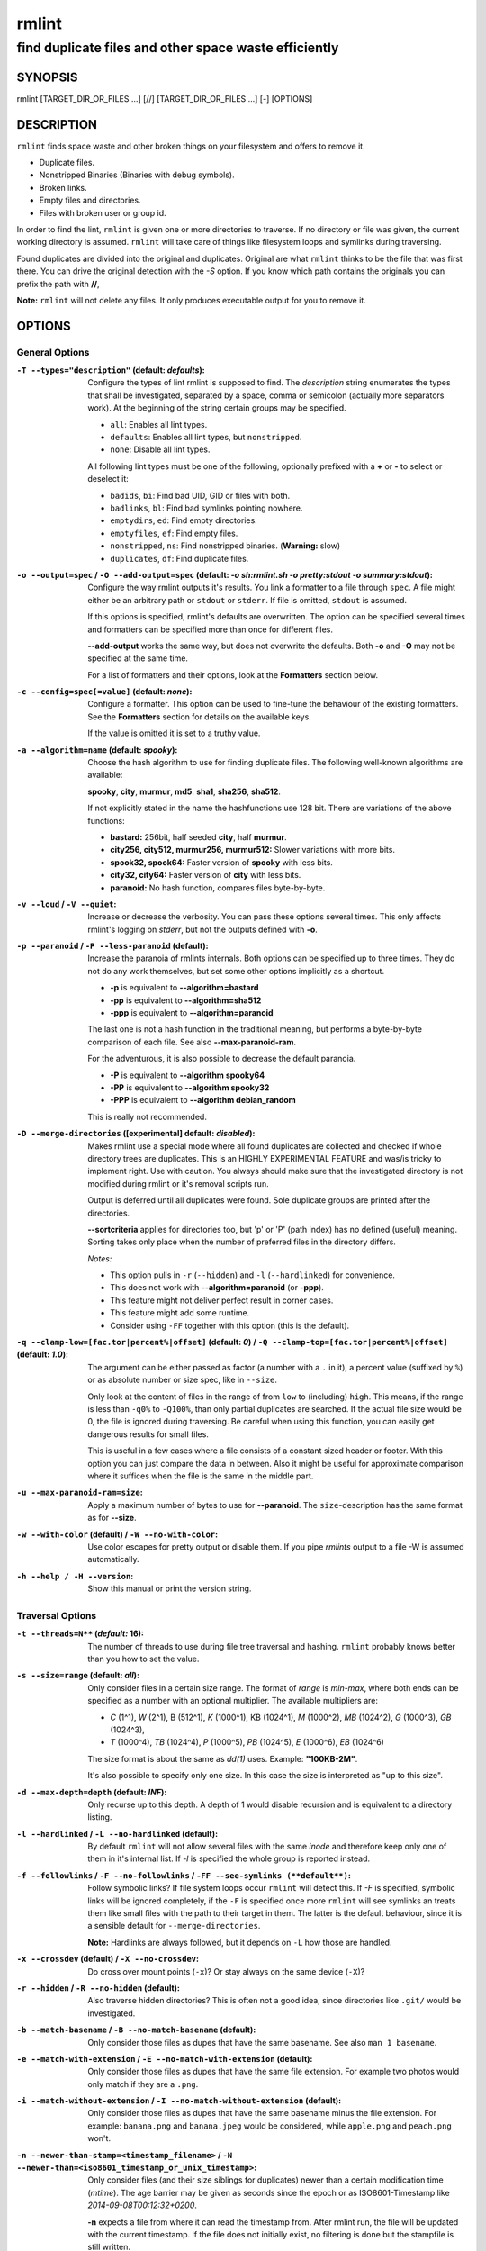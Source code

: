 ======
rmlint
======

------------------------------------------------------
find duplicate files and other space waste efficiently
------------------------------------------------------

.. Stuff in curly braces gets replaced by SCons

SYNOPSIS
========

rmlint [TARGET_DIR_OR_FILES ...] [//] [TARGET_DIR_OR_FILES ...] [-] [OPTIONS]

DESCRIPTION
===========

``rmlint`` finds space waste and other broken things on your filesystem and offers
to remove it. 

* Duplicate files.
* Nonstripped Binaries (Binaries with debug symbols).
* Broken links.
* Empty files and directories.
* Files with broken user or group id.

In order to find the lint, ``rmlint`` is given one or more directories to traverse.
If no directory or file was given, the current working directory is assumed.
``rmlint`` will take care of things like filesystem loops and symlinks during
traversing. 

Found duplicates are divided into the original and duplicates. Original
are what ``rmlint`` thinks to be the file that was first there. You can drive
the original detection with the `-S` option. If you know which path contains the
originals you can prefix the path with **//**, 

**Note:** ``rmlint`` will not delete any files. It only produces executable output
for you to remove it.

OPTIONS
=======

General Options
---------------

:``-T --types="description"`` (**default\:** *defaults*):

    Configure the types of lint rmlint is supposed to find. The `description`
    string enumerates the types that shall be investigated, separated by
    a space, comma or semicolon (actually more separators work). At the
    beginning of the string certain groups may be specified. 

    * ``all``: Enables all lint types.
    * ``defaults``: Enables all lint types, but ``nonstripped``.
    * ``none``: Disable all lint types.

    All following lint types must be one of the following, optionally prefixed
    with a **+** or **-** to select or deselect it:

    * ``badids``, ``bi``: Find bad UID, GID or files with both.
    * ``badlinks``, ``bl``: Find bad symlinks pointing nowhere.
    * ``emptydirs``, ``ed``: Find empty directories.
    * ``emptyfiles``, ``ef``: Find empty files.
    * ``nonstripped``, ``ns``: Find nonstripped binaries. (**Warning:** slow)
    * ``duplicates``, ``df``: Find duplicate files.

:``-o --output=spec`` / ``-O --add-output=spec`` (**default\:** *-o sh\:rmlint.sh -o pretty\:stdout -o summary\:stdout*):

    Configure the way rmlint outputs it's results. You link a formatter to a
    file through ``spec``. A file might either be an arbitrary path or ``stdout`` or ``stderr``.
    If file is omitted, ``stdout`` is assumed.

    If this options is specified, rmlint's defaults are overwritten. 
    The option can be specified several times and formatters can be specified
    more than once for different files. 

    **--add-output** works the same way, but does not overwrite the defaults.
    Both **-o** and **-O** may not be specified at the same time.

    For a list of formatters and their options, look at the **Formatters**
    section below.

:``-c --config=spec[=value]`` (**default\:** *none*):

    Configure a formatter. This option can be used to fine-tune the behaviour of 
    the existing formatters. See the **Formatters** section for details on the
    available keys.

    If the value is omitted it is set to a truthy value.

:``-a --algorithm=name`` (**default\:** *spooky*):

    Choose the hash algorithm to use for finding duplicate files.
    The following well-known algorithms are available:

    **spooky**, **city**, **murmur**, **md5**.  **sha1**, **sha256**,
    **sha512**.

    If not explicitly stated in the name the hashfunctions use 128 bit.
    There are variations of the above functions:

    * **bastard:** 256bit, half seeded **city**, half **murmur**. 
    * **city256, city512, murmur256, murmur512:** Slower variations with more bits.
    * **spook32, spook64:** Faster version of **spooky** with less bits.
    * **city32, city64:** Faster version of **city** with less bits.
    * **paranoid:** No hash function, compares files byte-by-byte.

:``-v --loud`` / ``-V --quiet``:
    
    Increase or decrease the verbosity. You can pass these options several
    times. This only affects rmlint's logging on *stderr*, but not the outputs
    defined with **-o**.

:``-p --paranoid`` / ``-P --less-paranoid`` (**default**):

    Increase the paranoia of rmlints internals. Both options can be specified up
    to three times. They do not do any work themselves, but set some other
    options implicitly as a shortcut. 

    * **-p** is equivalent to **--algorithm=bastard**
    * **-pp** is equivalent to **--algorithm=sha512**
    * **-ppp** is equivalent to **--algorithm=paranoid**

    The last one is not a hash function in the traditional meaning, but performs
    a byte-by-byte comparison of each file. See also **--max-paranoid-ram**.

    For the adventurous, it is also possible to decrease the default paranoia.

    * **-P** is equivalent to **--algorithm spooky64**
    * **-PP** is equivalent to **--algorithm spooky32**
    * **-PPP** is equivalent to **--algorithm debian_random**

    This is really not recommended. 

:``-D --merge-directories`` (**[experimental] default\:** *disabled*):

    Makes rmlint use a special mode where all found duplicates are collected and
    checked if whole directory trees are duplicates. This is an HIGHLY
    EXPERIMENTAL FEATURE and was/is tricky to implement right. Use with caution.
    You always should make sure that the investigated directory is not modified 
    during rmlint or it's removal scripts run. 

    Output is deferred until all duplicates were found.
    Sole duplicate groups are printed after the directories.

    **--sortcriteria** applies for directories too, but 'p' or 'P' (path index)
    has no defined (useful) meaning. Sorting takes only place when the number of
    preferred files in the directory differs. 

    *Notes:*

    * This option pulls in ``-r`` (``--hidden``) and ``-l`` (``--hardlinked``) for convenience.
    * This does not work with **--algorithm=paranoid** (or **-ppp**).
    * This feature might not deliver perfect result in corner cases.
    * This feature might add some runtime.
    * Consider using ``-FF`` together with this option (this is the default).

:``-q --clamp-low=[fac.tor|percent%|offset]`` (**default\:** *0*) / ``-Q --clamp-top=[fac.tor|percent%|offset]`` (**default\:** *1.0*):

    The argument can be either passed as factor (a number with a ``.`` in it),
    a percent value (suffixed by ``%``) or as absolute number or size spec, like in ``--size``.

    Only look at the content of files in the range of from ``low`` to (including) ``high``.
    This means, if the range is less than ``-q0%`` to ``-Q100%``, than only partial duplicates are searched.
    If the actual file size would be 0, the file is ignored during traversing.
    Be careful when using this function, you can easily get dangerous results for small files.

    This is useful in a few cases where a file consists of a constant sized header or footer.
    With this option you can just compare the data in between. Also it might be useful for approximate 
    comparison where it suffices when the file is the same in the middle part.

:``-u --max-paranoid-ram=size``:

    Apply a maximum number of bytes to use for **--paranoid**. 
    The ``size``-description has the same format as for **--size**.

:``-w --with-color`` (**default**) / ``-W --no-with-color``:

    Use color escapes for pretty output or disable them. 
    If you pipe `rmlints` output to a file -W is assumed automatically.

:``-h --help / -H --version``:

    Show this manual or print the version string.

Traversal Options
-----------------

:``-t --threads=N**`` (*default\:* 16):

    The number of threads to use during file tree traversal and hashing.
    ``rmlint`` probably knows better than you how to set the value.

:``-s --size=range`` (**default\:** *all*):

    Only consider files in a certain size range.
    The format of `range` is `min-max`, where both ends can be specified
    as a number with an optional multiplier. The available multipliers are:

    - *C* (1^1), *W* (2^1), B (512^1), *K* (1000^1), KB (1024^1), *M* (1000^2), *MB* (1024^2), *G* (1000^3), *GB* (1024^3),
    - *T* (1000^4), *TB* (1024^4), *P* (1000^5), *PB* (1024^5), *E* (1000^6), *EB* (1024^6) 

    The size format is about the same as `dd(1)` uses. Example: **"100KB-2M"**.

    It's also possible to specify only one size. In this case the size is
    interpreted as "up to this size".

:``-d --max-depth=depth`` (**default\:** *INF*):

    Only recurse up to this depth. A depth of 1 would disable recursion and is
    equivalent to a directory listing.

:``-l --hardlinked`` / ``-L --no-hardlinked`` (**default**):

    By default ``rmlint`` will not allow several files with the same *inode* and
    therefore keep only one of them in it's internal list.
    If `-l` is specified the whole group is reported instead.

:``-f --followlinks`` / ``-F --no-followlinks`` / ``-FF --see-symlinks (**default**)``:

    Follow symbolic links? If file system loops occur ``rmlint`` will detect this.
    If `-F` is specified, symbolic links will be ignored completely, if the
    ``-F`` is specified once more ``rmlint`` will see symlinks an treats them
    like small files with the path to their target in them. The latter is the
    default behaviour, since it is a sensible default for ``--merge-directories``.

    **Note:** Hardlinks are always followed, but it depends on ``-L`` how those are
    handled. 

:``-x --crossdev`` (**default**) / ``-X --no-crossdev``:

    Do cross over mount points (``-x``)? Or stay always on the same device
    (``-X``)?

:``-r --hidden`` / ``-R --no-hidden`` (**default**):

    Also traverse hidden directories? This is often not a good idea, since
    directories like ``.git/`` would be investigated.

:``-b --match-basename`` / ``-B --no-match-basename`` (**default**):

    Only consider those files as dupes that have the same basename.
    See also ``man 1 basename``.

:``-e --match-with-extension`` / ``-E --no-match-with-extension`` (**default**):

    Only consider those files as dupes that have the same file extension.
    For example two photos would only match if they are a ``.png``.

:``-i --match-without-extension`` / ``-I --no-match-without-extension`` (**default**):

    Only consider those files as dupes that have the same basename minus the file
    extension. For example: ``banana.png`` and ``banana.jpeg`` would be considered,
    while ``apple.png`` and ``peach.png`` won't.

:``-n --newer-than-stamp=<timestamp_filename>`` / ``-N --newer-than=<iso8601_timestamp_or_unix_timestamp>``:

    Only consider files (and their size siblings for duplicates) newer than a
    certain modification time (*mtime*).  The age barrier may be given as
    seconds since the epoch or as ISO8601-Timestamp like
    *2014-09-08T00:12:32+0200*. 

    **-n** expects a file from where it can read the timestamp from. After
    rmlint run, the file will be updated with the current timestamp.
    If the file does not initially exist, no filtering is done but the stampfile
    is still written.

    If you want to take **only** the files (and not their size siblings) you can
    use ``find(1)``:

        ``find -mtime -1 | rmlint - # find all files younger than a day``

    *Note:* you can make rmlint write out a compatible timestamp with:

    * ``-O stamp:stdout``
    * ``-O stamp:stdout -c stamp:iso8601``

Original Detection Options
--------------------------

:``-k --keep-all-tagged`` / ``-K --keep-all-untagged`` (**default**):

    Don't delete any duplicates that are in original paths.
    (Paths that were named after **//**).
    
    **Note:** for lint types other than duplicates, ``--keep-all-tagged`` option is ignored.

:``-m --must-match-tagged`` / ``-M --must-match-untagged`` (**default**):

    Only look for duplicates of which one is in original paths.
    (Paths that were named after **//**).

:``-S --sortcriteria=criteria`` (**default\:** *m*):

    - **m**: keep lowest mtime (oldest)  **M**: keep highest mtime (newest)
    - **a**: keep first alphabetically   **A**: keep last alphabetically
    - **p**: keep first named path       **P**: keep last named path

    One can have multiple criteria, e.g.: ``-S am`` will choose first alphabetically; if tied then by mtime.
    **Note:** original path criteria (specified using `//`) will always take first priority over `-S` options.
    
FORMATTERS
==========

* ``csv``: Format all found lint as comma-separated-value list. 
  
  Available options:

  * *no_header*: Do not write a first line describing the column headers.

* ``sh``: Format all found lint as shellscript. Sane defaults for most
  lint-types are set. This formatter is activated as default.
  
  Available options:

  * *use_ln*: Instead of just deleting duplicates remove them and replace them
    with hardlinks (if they are on the same partition) or with symlinks if
    they're on different devices.
  * *symlinks_only*: Only relevant with *use_ln*, always use symbolic links,
    never use hardlinks.

* ``json``: Print a JSON-formatted dump of all found reports.
  Outputs all finds as a json document. The document is a list of dictionaries, 
  where the first and last element is the header and the footer respectively,
  everything between are data-dictionaries. 

  Available options:

  - *use_header=[true|false]:* Print the header with metadata.
  - *use_footer=[true|false]:* Print the footer with statistics.

* ``py``: Outputs a python script and a JSON document, just like the **json** formatter.
  The JSON document is written to ``.rmlint.json``, executing the script will
  make it read from there. This formatter is mostly intented for complex usecases
  where the lint needs special handling. Therefore the python script can be modified 
  to do things standard ``rmlint`` is not able to do easily.

* ``stamp``:

  Outputs a timestamp of the time ``rmlint`` was run.

  Available options:

  - *iso8601=[true|false]:* Write an ISO8601 formatted timestamps or seconds
    since epoch?

* ``progressbar``: Shows a progressbar. This is meant for use with **stdout** or
  **stderr**.
  
  Available options:

  * *update_interval=number:* Number of files to wait between updates.
    Higher values use less resources. 

* ``pretty``: Shows all found items in realtimes nicely colored. This formatter
  is activated as default.

* ``summary``: Shows counts of files and their respective size after the run.
  Also list all written files.

EXAMPLES
========

- ``rmlint``

  Check the current working directory for duplicates.

- ``find ~/pics -iname '*.png' | ./rmlint -``

  Read paths from *stdin* and check all png files for duplicates.

- ``rmlint files_backup // files --keep-all-tagged --must-match-tagged``

  Check for duplicate files between the current files and the backup of it. 
  Only files in *files_backup* would be reported as duplicate. 
  Additionally, all reported duplicates must occur in both paths.

PROBLEMS
========

1. **False Positives:** Depending on the options you use, there is a very slight risk 
   of false positives (files that are erroneously detected as duplicate).
   Internally a hashfunctions is used to compute a *fingerprint* of a file. These
   hashfunctions may, in theory, map two different files to the same
   fingerprint. This happens about once in 2 ** 64 files. Since ``rmlint`` computes 
   at least 3 hashes per file and requires them to be the same size, it's very
   unlikely to happen. If you're really wary, try the *--paranoid* option.
2. **File modification during or after rmlint run:** It is possible that a file
   that ``rmlint`` recognized as duplicate is modified afterwards, resulting in a
   different file.  This is a general problem and cannot be solved from ``rmlint's``
   side alone. You should **never modify the data until ``rmlint`` and the
   shellscript has been run through**. Careful persons might even consider to
   mount the filesystem you are scanning read-only.

SEE ALSO
========

* `find(1)`
* `rm(1)`

Extended documentation and an in-depth tutorial can be found at:

    http://rmlint.rtfd.org

BUGS
====

If you found a bug, have a feature requests or want to say something nice, please
visit https://github.com/sahib/rmlint/issues. 

Please make sure to describe your problem in detail. Always include the version
of ``rmlint`` (``--version``). If you experienced a crash, please include 
one of the following information with a debug build of ``rmlint``:

* ``gdb --ex run -ex bt --args rmlint -vvv [your_options]``
* ``valgrind --leak-check=no rmlint -vvv [your_options]``

You can build a debug build of ``rmlint`` like this:

* ``git clone git@github.com:sahib/rmlint.git``
* ``cd rmlint``
* ``scons DEBUG=1``
* ``sudo scons install  # Optional`` 

LICENSE
=======

``rmlint`` is licensed under the terms of the GPLv3.

See the COPYRIGHT file that came with the source for more information.

PROGRAM AUTHORS
===============

``rmlint`` was written by:

* Christopher <sahib> Pahl 2010-2014 (https://github.com/sahib)
* Daniel <SeeSpotRun> T.   2014-2014 (https://github.com/SeeSpotRun)

Also see the THANKS file for other people that helped us.

If you consider a donation you can use *Flattr* or buy us a beer if we meet:

https://flattr.com/thing/302682/libglyr
